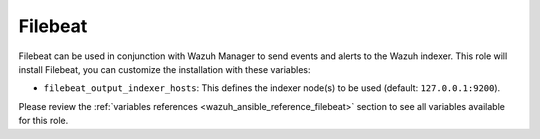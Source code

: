 .. Copyright (C) 2015, Wazuh, Inc.

.. meta::
   :description: Filebeat is used in conjunction with the Wazuh manager to send events and alerts to Elasticsearch. Learn how to customize the installation here.
  
Filebeat
--------

Filebeat can be used in conjunction with Wazuh Manager to send events and alerts to the Wazuh indexer. This role will install Filebeat, you can customize the installation with these variables:

-  ``filebeat_output_indexer_hosts``: This defines the indexer node(s) to be used (default: ``127.0.0.1:9200``).

Please review the :ref:`variables references <wazuh_ansible_reference_filebeat>` section to see all variables available for this role.
